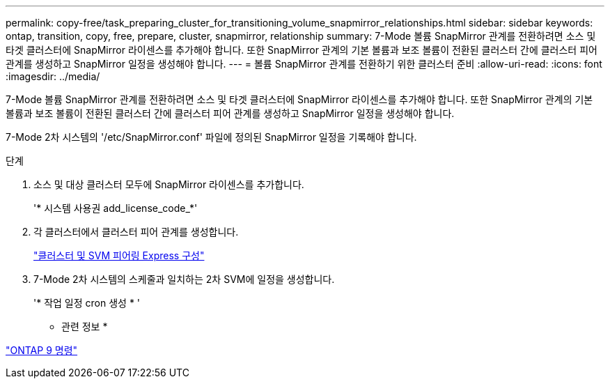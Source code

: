 ---
permalink: copy-free/task_preparing_cluster_for_transitioning_volume_snapmirror_relationships.html 
sidebar: sidebar 
keywords: ontap, transition, copy, free, prepare, cluster, snapmirror, relationship 
summary: 7-Mode 볼륨 SnapMirror 관계를 전환하려면 소스 및 타겟 클러스터에 SnapMirror 라이센스를 추가해야 합니다. 또한 SnapMirror 관계의 기본 볼륨과 보조 볼륨이 전환된 클러스터 간에 클러스터 피어 관계를 생성하고 SnapMirror 일정을 생성해야 합니다. 
---
= 볼륨 SnapMirror 관계를 전환하기 위한 클러스터 준비
:allow-uri-read: 
:icons: font
:imagesdir: ../media/


[role="lead"]
7-Mode 볼륨 SnapMirror 관계를 전환하려면 소스 및 타겟 클러스터에 SnapMirror 라이센스를 추가해야 합니다. 또한 SnapMirror 관계의 기본 볼륨과 보조 볼륨이 전환된 클러스터 간에 클러스터 피어 관계를 생성하고 SnapMirror 일정을 생성해야 합니다.

7-Mode 2차 시스템의 '/etc/SnapMirror.conf' 파일에 정의된 SnapMirror 일정을 기록해야 합니다.

.단계
. 소스 및 대상 클러스터 모두에 SnapMirror 라이센스를 추가합니다.
+
'* 시스템 사용권 add_license_code_*'

. 각 클러스터에서 클러스터 피어 관계를 생성합니다.
+
http://docs.netapp.com/ontap-9/topic/com.netapp.doc.exp-clus-peer/home.html["클러스터 및 SVM 피어링 Express 구성"]

. 7-Mode 2차 시스템의 스케줄과 일치하는 2차 SVM에 일정을 생성합니다.
+
'* 작업 일정 cron 생성 * '



* 관련 정보 *

http://docs.netapp.com/ontap-9/topic/com.netapp.doc.dot-cm-cmpr/GUID-5CB10C70-AC11-41C0-8C16-B4D0DF916E9B.html["ONTAP 9 명령"]
